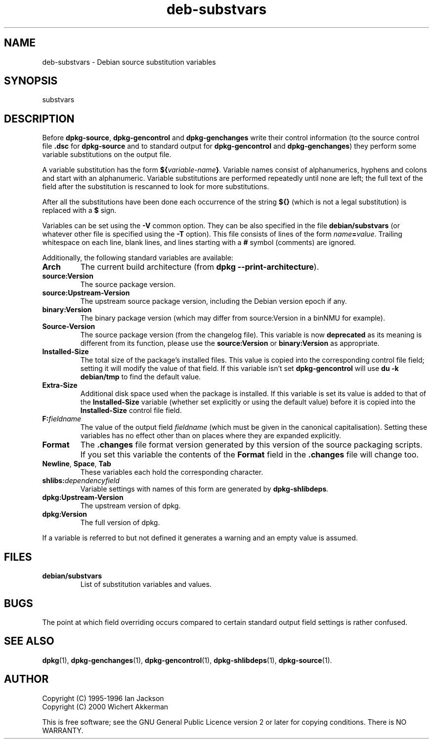 .\" Authors: Ian Jackson
.TH deb\-substvars 5 "2007-07-18" "Debian Project" "dpkg utilities"
.SH NAME
deb\-substvars \- Debian source substitution variables
.
.SH SYNOPSIS
substvars
.
.SH DESCRIPTION
Before
.BR dpkg\-source ", " dpkg\-gencontrol " and " dpkg\-genchanges
write their control information (to the source control file
.B .dsc
for
.B dpkg\-source
and to standard output for
.BR dpkg\-gencontrol " and " dpkg\-genchanges )
they perform some variable substitutions on the output file.

A variable substitution has the form
.BI ${ variable-name }\fR.
Variable names consist of alphanumerics, hyphens and colons and start
with an alphanumeric. Variable substitutions are performed repeatedly
until none are left; the full text of the field after the substitution
is rescanned to look for more substitutions.

After all the substitutions have been done each occurrence of the
string
.B ${}
(which is not a legal substitution) is replaced with a
.B $
sign.

Variables can be set using the
.B \-V
common option. They can be also specified in the file
.B debian/substvars
(or whatever other file is specified using the
.B \-T
option). This file consists of lines of the form
.IB name = value\fR.
Trailing whitespace on each line, blank lines, and
lines starting with a
.B #
symbol (comments) are ignored.

Additionally, the following standard variables are available:
.TP
.BI Arch
The current build architecture (from
.BR "dpkg \-\-print\-architecture" ).
.TP
.B source:Version
The source package version.
.TP
.B source:Upstream\-Version
The upstream source package version, including the Debian version epoch if
any.
.TP
.B binary:Version
The binary package version (which may differ from source:Version in a binNMU
for example).
.TP
.B Source\-Version
The source package version (from the changelog file). This variable is now
\fBdeprecated\fP as its meaning is different from its function, please use
the \fBsource:Version\fP or \fBbinary:Version\fP as appropriate.
.TP
.B Installed\-Size
The total size of the package's installed files. This value is copied
into the corresponding control file field; setting it will modify the
value of that field. If this variable isn't set
.B dpkg\-gencontrol
will use
.B du \-k debian/tmp
to find the default value.
.TP
.B Extra\-Size
Additional disk space used when the package is installed. If this
variable is set its value is added to that of the
.B Installed\-Size
variable (whether set explicitly or using the default value) before it
is copied into the
.B Installed\-Size
control file field.
.TP
.BI F: fieldname
The value of the output field
.IR fieldname
(which must be given in the canonical capitalisation). Setting these
variables has no effect other than on places where they are expanded
explicitly.
.TP
.B Format
The
.B .changes
file format version generated by this version of the source packaging
scripts. If you set this variable the contents of the
.B Format
field in the
.B .changes
file will change too.
.TP
.BR Newline ", " Space ", " Tab
These variables each hold the corresponding character.
.TP
.BI shlibs: dependencyfield
Variable settings with names of this form are generated by
.BR dpkg\-shlibdeps .
.TP
.B dpkg:Upstream\-Version
The upstream version of dpkg.
.TP
.B dpkg:Version
The full version of dpkg.
.LP
If a variable is referred to but not defined it generates a warning
and an empty value is assumed.
.
.SH FILES
.TP
.B debian/substvars
List of substitution variables and values.
.
.SH BUGS
The point at which field overriding occurs compared to certain
standard output field settings is rather confused.

.SH SEE ALSO
.BR dpkg (1),
.BR dpkg\-genchanges (1),
.BR dpkg\-gencontrol (1),
.BR dpkg\-shlibdeps (1),
.BR dpkg\-source (1).
.
.SH AUTHOR
Copyright (C) 1995-1996 Ian Jackson
.br
Copyright (C) 2000 Wichert Akkerman
.sp
This is free software; see the GNU General Public Licence version 2 or
later for copying conditions. There is NO WARRANTY.

